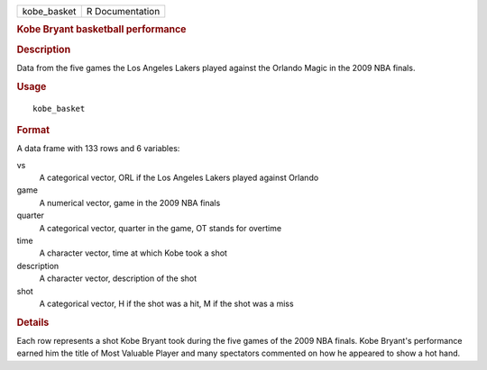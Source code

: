 .. container::

   .. container::

      =========== ===============
      kobe_basket R Documentation
      =========== ===============

      .. rubric:: Kobe Bryant basketball performance
         :name: kobe-bryant-basketball-performance

      .. rubric:: Description
         :name: description

      Data from the five games the Los Angeles Lakers played against the
      Orlando Magic in the 2009 NBA finals.

      .. rubric:: Usage
         :name: usage

      ::

         kobe_basket

      .. rubric:: Format
         :name: format

      A data frame with 133 rows and 6 variables:

      vs
         A categorical vector, ORL if the Los Angeles Lakers played
         against Orlando

      game
         A numerical vector, game in the 2009 NBA finals

      quarter
         A categorical vector, quarter in the game, OT stands for
         overtime

      time
         A character vector, time at which Kobe took a shot

      description
         A character vector, description of the shot

      shot
         A categorical vector, H if the shot was a hit, M if the shot
         was a miss

      .. rubric:: Details
         :name: details

      Each row represents a shot Kobe Bryant took during the five games
      of the 2009 NBA finals. Kobe Bryant's performance earned him the
      title of Most Valuable Player and many spectators commented on how
      he appeared to show a hot hand.
